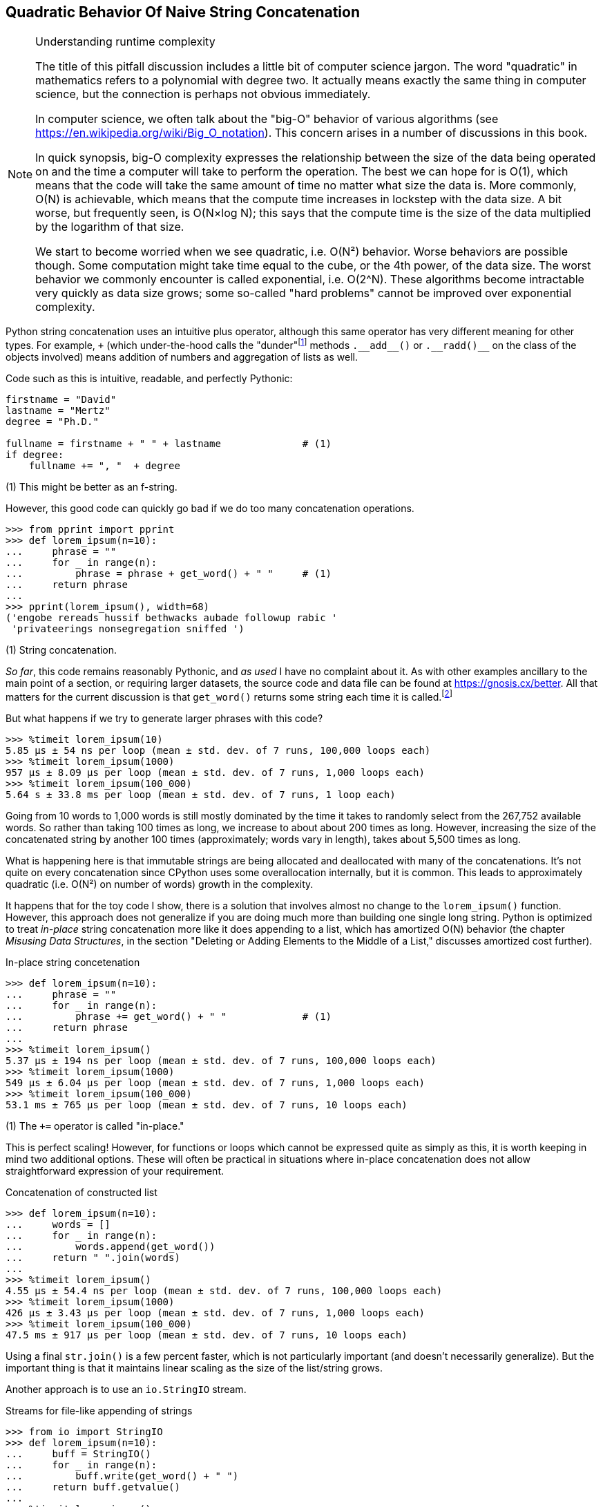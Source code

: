 == Quadratic Behavior Of Naive String Concatenation

[NOTE]
.Understanding runtime complexity
====
The title of this pitfall discussion includes a little bit of computer science
jargon.  The word "quadratic" in mathematics refers to a polynomial with degree
two.  It actually means exactly the same thing in computer science, but the
connection is perhaps not obvious immediately.

In computer science, we often talk about the "big-O" behavior of various
algorithms (see https://en.wikipedia.org/wiki/Big_O_notation). This concern
arises in a number of discussions in this book.

In quick synopsis, big-O complexity expresses the relationship between the
size of the data being operated on and the time a computer will take to
perform the operation.  The best we can hope for is O(1), which means that the
code will take the same amount of time no matter what size the data is.  More
commonly, O(N) is achievable, which means that the compute time increases in
lockstep with the data size.  A bit worse, but frequently seen, is O(N×log N);
this says that the compute time is the size of the data multiplied by the
logarithm of that size.

We start to become worried when we see quadratic, i.e. O(N²) behavior.  Worse
behaviors are possible though.  Some computation might take time equal to the
cube, or the 4th power, of the data size.  The worst behavior we commonly
encounter is called exponential, i.e. O(2^N).  These algorithms become
intractable very quickly as data size grows; some so-called "hard problems"
cannot be improved over exponential complexity.
====

Python string concatenation uses an intuitive plus operator, although this same
operator has very different meaning for other types. For example, `+` (which
under-the-hood calls the "dunder"footnote:[The term "dunder" is commonly used
by Python programmers to refer to names that have both two leading and two
trailing underscore.  These are discussed in a number places throughout the
book.] methods +++<code>.__add__()</code>+++ or +++<code>.__radd()__</code>+++
on the class of the objects involved) means addition of numbers and aggregation
of lists as well.

Code such as this is intuitive, readable, and perfectly Pythonic:

[source,python]
----
firstname = "David"
lastname = "Mertz"
degree = "Ph.D."

fullname = firstname + " " + lastname              # (1)
if degree:
    fullname += ", "  + degree
----

(1) This might be better as an f-string.

However, this good code can quickly go bad if we do too many concatenation
operations.

[source,python]
----
>>> from pprint import pprint
>>> def lorem_ipsum(n=10):
...     phrase = ""
...     for _ in range(n):
...         phrase = phrase + get_word() + " "     # (1)
...     return phrase
...
>>> pprint(lorem_ipsum(), width=68)
('engobe rereads hussif bethwacks aubade followup rabic '
 'privateerings nonsegregation sniffed ')
----

(1) String concatenation.

_So far_, this code remains reasonably Pythonic, and _as used_ I have no
complaint about it.  As with other examples ancillary to the main point of a
section, or requiring larger datasets, the source code and data file can be
found at https://gnosis.cx/better.  All that matters for the current
discussion is that `get_word()` returns some string each time it is
called.footnote:[Picking random words from the SOWPODS English wordlist
(https://en.wikipedia.org/wiki/Collins_Scrabble_Words) may not have the
specific letter-spacing distributions that typesetters like for "Lorem ipsum"
samples, but we don't really care for the purposes within this book.]

But what happens if we try to generate larger phrases with this code?

[source,python]
----
>>> %timeit lorem_ipsum(10)
5.85 µs ± 54 ns per loop (mean ± std. dev. of 7 runs, 100,000 loops each)
>>> %timeit lorem_ipsum(1000)
957 µs ± 8.09 µs per loop (mean ± std. dev. of 7 runs, 1,000 loops each)
>>> %timeit lorem_ipsum(100_000)
5.64 s ± 33.8 ms per loop (mean ± std. dev. of 7 runs, 1 loop each)
----

Going from 10 words to 1,000 words is still mostly dominated by the time it
takes to randomly select from the 267,752 available words.  So rather than
taking 100 times as long, we increase to about about 200 times as long.
However, increasing the size of the concatenated string by another 100 times
(approximately; words vary in length), takes about 5,500 times as long.

What is happening here is that immutable strings are being allocated and
deallocated with many of the concatenations.  It's not quite on every
concatenation since CPython uses some overallocation internally, but it is
common.  This leads to approximately quadratic (i.e. O(N²) on number of words)
growth in the complexity.

It happens that for the toy code I show, there is a solution that involves
almost no change to the `lorem_ipsum()` function.  However, this approach does
not generalize if you are doing much more than building one single long
string.  Python is optimized to treat _in-place_ string concatenation more
like it does appending to a list, which has amortized O(N) behavior (the
chapter _Misusing Data Structures_, in the section "Deleting or Adding
Elements to the Middle of a List," discusses amortized cost further).

.In-place string concetenation
[source,python]
----
>>> def lorem_ipsum(n=10):
...     phrase = ""
...     for _ in range(n):
...         phrase += get_word() + " "             # (1)
...     return phrase
...
>>> %timeit lorem_ipsum()
5.37 µs ± 194 ns per loop (mean ± std. dev. of 7 runs, 100,000 loops each)
>>> %timeit lorem_ipsum(1000)
549 µs ± 6.04 µs per loop (mean ± std. dev. of 7 runs, 1,000 loops each)
>>> %timeit lorem_ipsum(100_000)
53.1 ms ± 765 µs per loop (mean ± std. dev. of 7 runs, 10 loops each)
----

(1) The `+=` operator is called "in-place."
    
This is perfect scaling!  However, for functions or loops which cannot be
expressed quite as simply as this, it is worth keeping in mind two additional
options.  These will often be practical in situations where in-place
concatenation does not allow straightforward expression of your requirement.

.Concatenation of constructed list
[source,python]
----
>>> def lorem_ipsum(n=10):
...     words = []
...     for _ in range(n):
...         words.append(get_word())
...     return " ".join(words)
...
>>> %timeit lorem_ipsum()
4.55 µs ± 54.4 ns per loop (mean ± std. dev. of 7 runs, 100,000 loops each)
>>> %timeit lorem_ipsum(1000)
426 µs ± 3.43 µs per loop (mean ± std. dev. of 7 runs, 1,000 loops each)
>>> %timeit lorem_ipsum(100_000)
47.5 ms ± 917 µs per loop (mean ± std. dev. of 7 runs, 10 loops each)
----

Using a final `str.join()` is a few percent faster, which is not particularly
important (and doesn't necessarily generalize).  But the important thing is
that it maintains linear scaling as the size of the list/string grows.

Another approach is to use an `io.StringIO` stream.

.Streams for file-like appending of strings
[source,python]
----
>>> from io import StringIO
>>> def lorem_ipsum(n=10):
...     buff = StringIO()
...     for _ in range(n):
...         buff.write(get_word() + " ")
...     return buff.getvalue()
...
>>> %timeit lorem_ipsum()
5.69 µs ± 176 ns per loop (mean ± std. dev. of 7 runs, 100,000 loops each)
>>> %timeit lorem_ipsum(1000)
548 µs ± 9.33 µs per loop (mean ± std. dev. of 7 runs, 1,000 loops each)
>>> %timeit lorem_ipsum(100_000)
57.2 ms ± 430 µs per loop (mean ± std. dev. of 7 runs, 10 loops each)
----

Again, `io.StringIO` has the same linear scaling we are looking for, and is
within a few percent of the same speed as the other approaches.  Using streams
might be just slightly slower in the simple case, but having a file-like
object lets you do operations like `.seek()`, `.tell()`, and `.readlines()`
that are often independently useful.  Moreover, if you need to "scale up" to
using an actual filesystem (for persistence, for example), many file-like
objects can be a drop-in replacement within the code.

I summarize the performance of several approaches to appending strings in
Table 3.1.

.Approaches to appending string, time in µs, per data size
[%header,format=dsv]
|===
Times (µs):10 strings:1000 strings:100,000 strings
Appending strings:5.85:957:5,640,000
In-place concat:5.37:549:53,100
Final list.join():4.55:426:47,500
StringIO writes:5.69:548:57,200
|===
